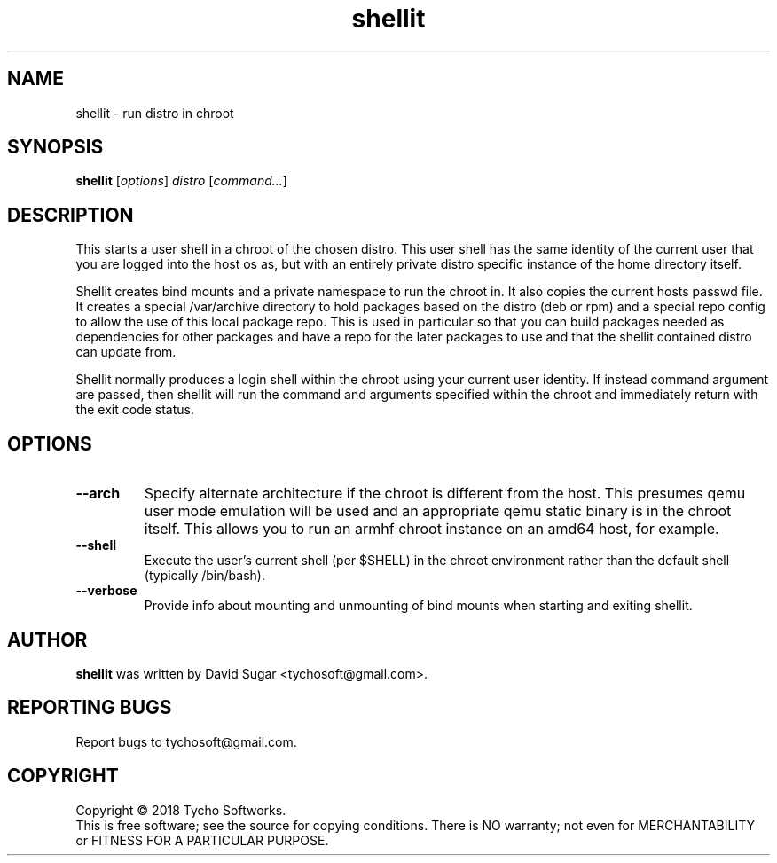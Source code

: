 .\" shellit - run distro in chroot
.\" Copyright (C) 2018 Tycho Softworks
.\"
.\" This manual page is free software; you can redistribute it and/or modify
.\" it under the terms of the GNU General Public License as published by
.\" the Free Software Foundation; either version 3 of the License, or
.\" (at your option) any later version.
.\"
.\" This program is distributed in the hope that it will be useful,
.\" but WITHOUT ANY WARRANTY; without even the implied warranty of
.\" MERCHANTABILITY or FITNESS FOR A PARTICULAR PURPOSE.  See the
.\" GNU General Public License for more details.
.\"
.\" You should have received a copy of the GNU General Public License
.\" along with this program; if not, write to the Free Software
.\" Foundation, Inc.,59 Temple Place - Suite 330, Boston, MA 02111-1307, USA.
.\"
.\" This manual page is written especially for Debian GNU/Linux.
.\"
.TH shellit "1" "July 2018" "ProduceIt" "Tycho Softworks"
.SH NAME
shellit \- run distro in chroot
.SH SYNOPSIS
.B shellit
.RI [ options ]
.I distro
.RI [ command... ]
.br
.SH DESCRIPTION
This starts a user shell in a chroot of the chosen distro.  This user shell has
the same identity of the current user that you are logged into the host os as,
but with an entirely private distro specific instance of the home directory
itself.

Shellit creates bind mounts and a private namespace to run the chroot in. It
also copies the current hosts passwd file.  It creates a special /var/archive
directory to hold packages based on the distro (deb or rpm) and a special repo
config to allow the use of this local package repo. This is used in particular
so that you can build packages needed as dependencies for other packages and
have a repo for the later packages to use and that the shellit contained distro
can update from.

Shellit normally produces a login shell within the chroot using your current
user identity.  If instead command argument are passed, then shellit will run
the command and arguments specified within the chroot and immediately return
with the exit code status.
.SH OPTIONS
.TP
.B \-\-arch
Specify alternate architecture if the chroot is different from the host. This
presumes qemu user mode emulation will be used and an appropriate qemu static
binary is in the chroot itself.  This allows you to run an armhf chroot
instance on an amd64 host, for example.
.TP
.B \-\-shell
Execute the user's current shell (per $SHELL) in the chroot environment rather
than the default shell (typically /bin/bash).
.TP
.B \-\-verbose
Provide info about mounting and unmounting of bind mounts when starting and
exiting shellit.
.SH AUTHOR
.B shellit
was written by David Sugar <tychosoft@gmail.com>.
.SH "REPORTING BUGS"
Report bugs to tychosoft@gmail.com.
.SH COPYRIGHT
Copyright \(co 2018 Tycho Softworks.
.br
This is free software; see the source for copying conditions.  There is NO
warranty; not even for MERCHANTABILITY or FITNESS FOR A PARTICULAR
PURPOSE.

